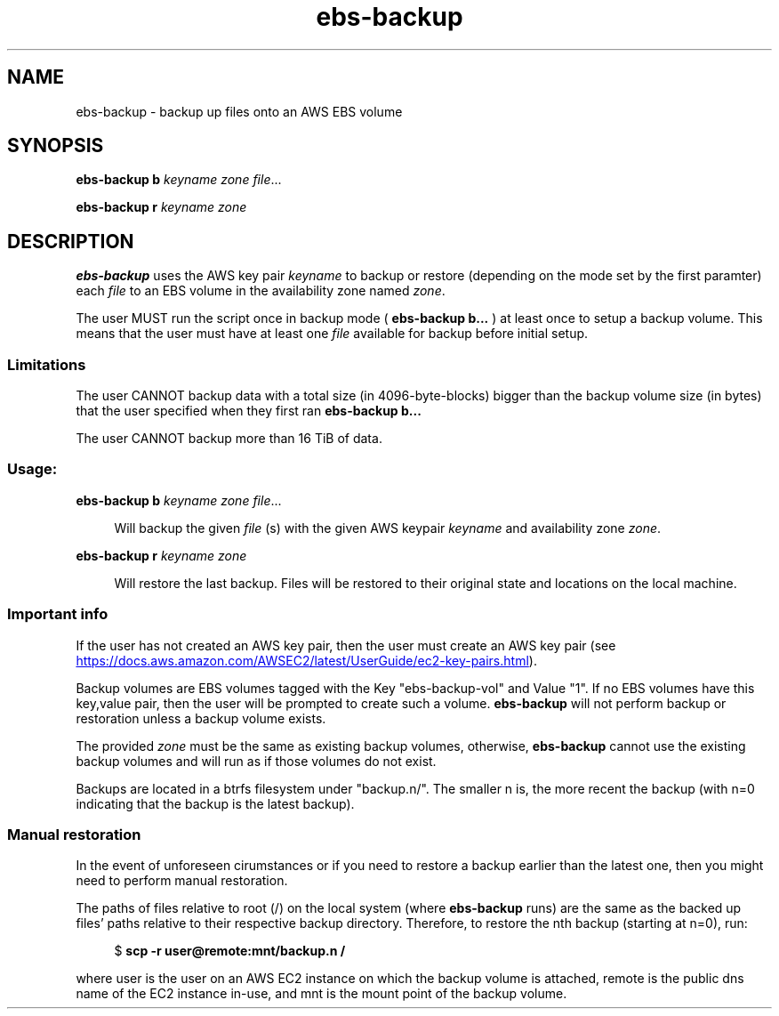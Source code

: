 .TH ebs-backup 1 2022-04-25 2.0.0-alpha.1

.SH NAME
ebs-backup \- backup up files onto an AWS EBS volume

.SH SYNOPSIS

.B ebs-backup b
.I keyname
.I zone
.IR file ...

.B ebs-backup r
.I keyname
.I zone

.SH DESCRIPTION
.B ebs-backup
uses the AWS key pair
.I keyname
to backup or restore (depending on the mode set by the first paramter) each
.I file
to an EBS volume in the availability zone named
.IR zone .

The user MUST run the script once in backup mode (
.B ebs-backup b...
) at least once to setup a backup volume. This means that the user must have at
least one
.I file
available for backup before initial setup.

.SS Limitations
The user CANNOT backup data with a total size (in 4096-byte-blocks) bigger than
the backup volume size (in bytes) that the user specified when they first ran
.B ebs-backup b...

The user CANNOT backup more than 16 TiB of data.

.SS Usage:
.B ebs-backup b
.I keyname
.I zone
.IR file ...

.RS 4
Will backup the given
.I file
(s) with the given AWS keypair 
.I keyname
and availability zone
.IR zone .
.RE

.B ebs-backup r
.I keyname
.I zone

.RS 4
Will restore the last backup. Files will be restored to their original state
and locations on the local machine.

.SS Important info

If the user has not created an AWS key pair, then the user must
create an AWS key pair (see
.UR https://\:docs.aws.amazon.com/\:AWSEC2/\:latest/\:UserGuide/\:ec2-key-pairs.html
.UE ).

Backup volumes are EBS volumes tagged with the Key "ebs-backup-vol" and Value
"1". If no EBS volumes have this key,value pair, then the user will be prompted
to create such a volume.
.B ebs-backup
will not perform backup or restoration unless a backup volume exists.

The provided
.I zone
must be the same as existing backup volumes, otherwise,
.B ebs-backup
cannot use the existing backup volumes and will run as if those volumes do not
exist.

Backups are located in a btrfs filesystem under "backup.n/". The smaller n is,
the more recent the backup (with n=0 indicating that the backup is the latest
backup).

.SS Manual restoration

In the event of unforeseen cirumstances or if you need to restore a backup
earlier than the latest one, then you might need to perform manual restoration.

The paths of files relative to root (/) on the local system (where
.B ebs-backup
runs) are the same as the backed up files' paths relative to their respective
backup directory. Therefore, to restore the nth backup (starting at n=0), run:

.RS 4
$
.B scp -r user@remote:mnt/backup.n /
.RE 

where user is the user on an AWS EC2 instance on which the backup volume is
attached, remote is the public dns name of the EC2 instance in-use, and mnt is
the mount point of the backup volume.
